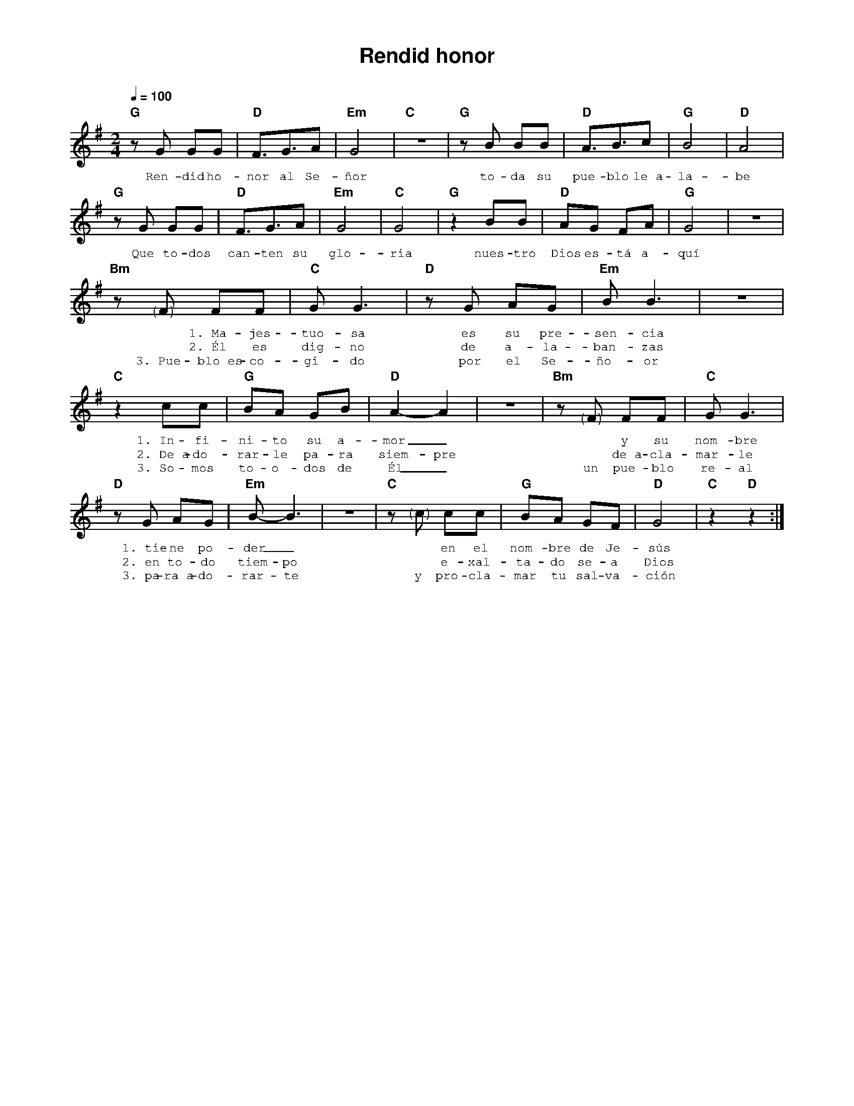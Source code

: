 %abc-2.2
%%MIDI program 74
%%topspace 0
%%composerspace 0
%%titlefont AlegreyaBold 20
%%vocalfont Alegreya 12
%%composerfont AlegreyaItalic 12
%%gchordfont AlegreyaBold 12
%%tempofont AlegreyaBold 12
%leftmargin 0.8cm
%rightmargin 0.8cm

X:1
T:Rendid honor
C:
S:
M:2/4
L:1/8
Q:1/4=100
K:G
%
%
    "G"zG GG | "D"F3/2G3/2A | "Em"G4 | "C"z4 | "G"zB BB | "D"A3/2B3/2c | "G"B4 | "D"A4 |
w: Ren-did ho-nor al Se-ñor to-da su pue-blo le~a-la-be
    "G"zG GG | "D"F3/2G3/2A | "Em"G4 | "C"G4 | "G"z2 BB | "D"AG FA | "G"G4 | z4 |
w: Que to-dos can-ten su glo-ria nues-tro Dios es-tá a-quí
    "Bm"z "<("">)"F FF | "C"G G3 | "D"zG AG | "Em"B B3 | z4 | 
w: *1.~Ma-jes-tuo-sa es su pre-sen-cia
w: *2.~Él es dig-no de a-la-ban-zas
w: 3.~Pue-blo~es-co-gi-do por el Se-ño-or
    "C"z2 cc | "G"BA GB | "D"A2-A2 | z4 | "Bm"z "<("">)"F FF | "C"G G3 |
w: 1.~In-fi-ni-to su a-mor_ * y su nom-bre
w: 2.~De~a-do-rar-le pa-ra siem-pre * de~a-cla-mar-le
w: 3.~So-mos to-o-dos de Él_ un pue-blo re-al
    "D"zG AG | "Em"B-B3 | z4 | "C"z"<("">)"c cc | "G"BA GF | "D"G4 | "C"z2 "D"z2 :|
w: 1.~tie-ne po-der_ * en el nom-bre de Je-sús
w: 2.~en to-do tiem-po * e-xal-ta-do se-a Dios
w: 3.~pa-ra~a-do-rar-te y pro-cla-mar tu sal-va-ción